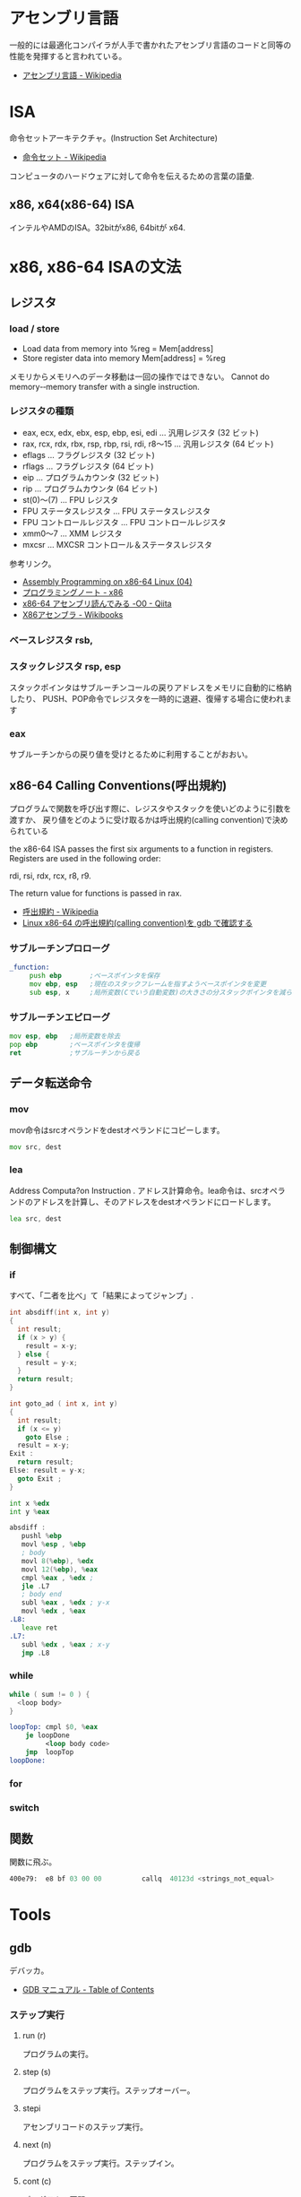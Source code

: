 #+OPTIONS: toc:nil
* アセンブリ言語
  一般的には最適化コンパイラが人手で書かれたアセンブリ言語のコードと同等の性能を発揮すると言われている。

- [[http://ja.wikipedia.org/wiki/%E3%82%A2%E3%82%BB%E3%83%B3%E3%83%96%E3%83%AA%E8%A8%80%E8%AA%9E][アセンブリ言語 - Wikipedia]]

* ISA
  命令セットアーキテクチャ。(Instruction Set Architecture)

  - [[http://ja.wikipedia.org/wiki/%E5%91%BD%E4%BB%A4%E3%82%BB%E3%83%83%E3%83%88][命令セット - Wikipedia]]

  コンピュータのハードウェアに対して命令を伝えるための言葉の語彙.

** x86, x64(x86-64) ISA
 インテルやAMDのISA。32bitがx86, 64bitが x64.

* x86, x86-64 ISAの文法

** レジスタ
*** load / store
    - Load data  from  memory  into  %reg =  Mem[address]    
    - Store register  data  into  memory   Mem[address]  =  %reg

    メモリからメモリへのデータ移動は一回の操作ではできない。
    Cannot  do  memory-­‐memory  transfer  with  a  single instruction.
    
*** レジスタの種類

 - eax, ecx, edx, ebx, esp, ebp, esi, edi	  ... 汎用レジスタ (32 ビット)
 - rax, rcx, rdx, rbx, rsp, rbp, rsi, rdi, r8～15 ... 汎用レジスタ (64 ビット)
 - eflags	... フラグレジスタ (32 ビット)
 - rflags	... フラグレジスタ (64 ビット)
 - eip	... プログラムカウンタ (32 ビット)
 - rip	... プログラムカウンタ (64 ビット)
 - st(0)～(7)	... FPU レジスタ
 - FPU ステータスレジスタ	... FPU ステータスレジスタ
 - FPU コントロールレジスタ	... FPU コントロールレジスタ
 - xmm0～7	... XMM レジスタ
 - mxcsr	... MXCSR コントロール＆ステータスレジスタ 

 参考リンク。
   - [[http://www.mztn.org/lxasm64/amd04.html][Assembly Programming on x86-64 Linux (04)]]
   - [[http://milkpot.sakura.ne.jp/note/x86.html][プログラミングノート - x86]]
   - [[http://qiita.com/kktk-KO/items/da83ce61e4ae1b55a905][x86-64 アセンブリ読んでみる -O0 - Qiita]]
   - [[http://ja.wikibooks.org/wiki/X86%E3%82%A2%E3%82%BB%E3%83%B3%E3%83%96%E3%83%A9][X86アセンブラ - Wikibooks]]


*** ベースレジスタ   rsb, 
*** スタックレジスタ rsp, esp
    スタックポインタはサブルーチンコールの戻りアドレスをメモリに自動的に格納したり、
    PUSH、POP命令でレジスタを一時的に退避、復帰する場合に使われます

*** eax
    サブルーチンからの戻り値を受けとるために利用することがおおい。

** x86-64 Calling Conventions(呼出規約)
   プログラムで関数を呼び出す際に、レジスタやスタックを使いどのように引数を渡すか、
   戻り値をどのように受け取るかは呼出規約(calling convention)で決められている

   the x86-64 ISA passes the first six arguments to a function in registers. 
   Registers are used in the following order: 

   rdi, rsi, rdx, rcx, r8, r9. 

   The return value for functions is passed in rax.

  - [[http://ja.wikipedia.org/wiki/%E5%91%BC%E5%87%BA%E8%A6%8F%E7%B4%84#System_V_AMD64_ABI_.E5.91.BC.E5.87.BA.E8.A6.8F.E7.B4.84][呼出規約 - Wikipedia]]
  - [[http://th0x4c.github.io/blog/2013/04/10/gdb-calling-convention/][Linux x86-64 の呼出規約(calling convention)を gdb で確認する]]

*** サブルーチンプロローグ
#+begin_src asm
_function:
     push ebp       ;ベースポインタを保存
     mov ebp, esp   ;現在のスタックフレームを指すようベースポインタを変更
     sub esp, x     ;局所変数(Cでいう自動変数)の大きさの分スタックポインタを減らす
#+end_src

*** サブルーチンエピローグ
#+begin_src asm
    mov esp, ebp   ;局所変数を除去
    pop ebp        ;ベースポインタを復帰
    ret            ;サブルーチンから戻る
#+end_src

** データ転送命令
*** mov
    mov命令はsrcオペランドをdestオペランドにコピーします。

    #+begin_src asm
    mov src, dest
    #+end_src

*** lea
    Address  Computa?on  Instruction .
    アドレス計算命令。lea命令は、srcオペランドのアドレスを計算し、そのアドレスをdestオペランドにロードします。

    #+begin_src asm
    lea src, dest
    #+end_src


** 制御構文
*** if
    すべて、「二者を比べ」て「結果によってジャンプ」.

#+begin_src c
int absdiff(int x, int y)
{
  int result;
  if (x > y) {
    result = x-y;
  } else {
    result = y-x;
  }
  return result;
}
 
int goto_ad ( int x, int y) 
{ 
  int result; 
  if (x <= y) 
    goto Else ; 
  result = x-y; 
Exit : 
  return result;
Else: result = y-x; 
  goto Exit ; 
}
#+end_src

 #+begin_src asm
 int x %edx
 int y %eax 

 absdiff : 
	pushl %ebp
	movl %esp , %ebp
	; body
	movl 8(%ebp), %edx
	movl 12(%ebp), %eax
	cmpl %eax , %edx ;
	jle .L7
	; body end
	subl %eax , %edx ; y-x
	movl %edx , %eax 
 .L8:
	leave ret
 .L7:
	subl %edx , %eax ; x-y
	jmp .L8
 #+end_src

*** while
    #+begin_src c
    while ( sum != 0 ) {
      <loop body>
    } 
    #+end_src

    #+begin_src asm
loopTop: cmpl $0, %eax
    je loopDone
         <loop body code>
    jmp  loopTop
loopDone: 
    #+end_src


*** for
*** switch

** 関数
   関数に飛ぶ。

   #+begin_src asm
   400e79:	e8 bf 03 00 00       	callq  40123d <strings_not_equal>
   #+end_src

* Tools
** gdb
   デバッカ。

   - [[http://flex.phys.tohoku.ac.jp/texi/gdb-j/gdb-j_toc.html][GDB マニュアル - Table of Contents]]

*** ステップ実行
**** run (r)
     プログラムの実行。
**** step (s)
     プログラムをステップ実行。ステップオーバー。
**** stepi
     アセンブリコードのステップ実行。
**** next (n)
     プログラムをステップ実行。ステップイン。
**** cont (c)
     プログラムの再開。
*** ブレークポイント操作
**** breakpoint(b)
     ブレークポイントをはる。b [関数名].
**** info b
     ブレークポイントの情報を表示。

**** delete(d)
     ブレークポイントのクリア。

*** アセンブリ解析
**** disas
     アセンブリコードの表示
**** info register(info reg)
     レジスタの情報を表示
**** x 
     メモリの状態表示, x/[表示する個数][出力書式][出力単位]

     |----------+---------|
     | 出力単位 | 意味    |
     |----------+---------|
     | b        | 1バイト |
     | h        | 2バイト |
     | w        | 4バイト |
     | g        | 8バイト |
     |----------+---------|

     #+begin_src sh
     (gdb) x/6xw
     #+end_src
     
*** その他
**** バックトレース(bt)
     バックトレースとは、 ユーザ・プログラムが現在いる箇所にどのようにして到達したかを示す要約情報

     #+begin_src sh
     (gdb) bt
     #0  0x000000000040174e in read_six_numbers ()
     #1  0x0000000000400eac in phase_2 ()
     #2  0x0000000000400dd5 in main (argc=<optimized out>, argv=0x7fffffffdb58) at bom
     #+end_src

*** Links
  - [[http://d.hatena.ne.jp/Watson/20100318/1268887029][gdbコマンド メモ - Watsonのメモ]]

** objdump

   - t ファイルのシンボルテーブルエントリを表示します。 nm によって得られる情報とほぼ同じ
   - T ファイルの動的なシンボルテーブルエントリを表示します。「nm -D」とほぼ同じ
   - S (可能であれば) ソースコードを逆アセンブル結果と混在させて表示します
   - d Use this to disassemble all of the code.
     
** nm
   オブジェクトファイルのシンボルをリストする。
   - [[http://kazmax.zpp.jp/cmd/n/nm.1.html][nm - コマンド (プログラム) の説明 - Linux コマンド集 一覧表]]

* Reference
- [[http://www.intel.com/content/www/us/en/architecture-and-technology/64-ia-32-architectures-software-developer-instruction-set-reference-manual-325383.html][Intel® 64 and IA-32 Architectures Software Developer’s Manual V2]]
- [[http://support.amd.com/en-us][Support & Drivers]]
- [[http://www.oklab.org/program/assembler/gas.html#0][GNU アセンブラ入門(GAS)]]
